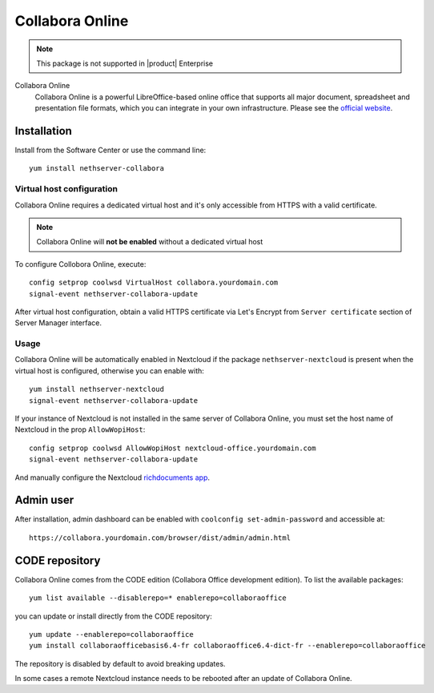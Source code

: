 .. _collabora-section:

================
Collabora Online
================

.. note::

  This package is not supported in |product| Enterprise


Collabora Online
 Collabora Online is a powerful LibreOffice-based online office that supports all
 major document, spreadsheet and presentation file formats, which you can integrate
 in your own infrastructure.
 Please see the `official website <https://www.collaboraoffice.com/collabora-online/>`_.

Installation
============

Install from the Software Center or use the command line: ::

  yum install nethserver-collabora

Virtual host configuration
--------------------------

Collabora Online requires a dedicated virtual host and it's only accessible from
HTTPS with a valid certificate.

.. note::

 Collabora Online will **not be enabled** without a dedicated virtual host

To configure Collobora Online, execute: ::

  config setprop coolwsd VirtualHost collabora.yourdomain.com
  signal-event nethserver-collabora-update

After virtual host configuration, obtain a valid HTTPS certificate via Let's Encrypt
from ``Server certificate`` section of Server Manager interface.

Usage
-----

Collabora Online will be automatically enabled in Nextcloud if the package ``nethserver-nextcloud``
is present when the virtual host is configured, otherwise you can enable with: ::

  yum install nethserver-nextcloud
  signal-event nethserver-collabora-update

If your instance of Nextcloud is not installed in the same server of Collabora Online,
you must set the host name of Nextcloud in the prop ``AllowWopiHost``: ::

  config setprop coolwsd AllowWopiHost nextcloud-office.yourdomain.com
  signal-event nethserver-collabora-update

And manually configure the Nextcloud `richdocuments app <https://github.com/nextcloud/richdocuments#nextcloud-app>`_.

Admin user
==========

After installation, admin dashboard can be enabled with ``coolconfig set-admin-password`` and accessible at: ::

  https://collabora.yourdomain.com/browser/dist/admin/admin.html


CODE repository
===============

Collabora Online comes from the CODE edition (Collabora Office development edition). To list the available packages: ::

  yum list available --disablerepo=* enablerepo=collaboraoffice

you can update or install directly from the CODE repository: ::

  yum update --enablerepo=collaboraoffice
  yum install collaboraofficebasis6.4-fr collaboraoffice6.4-dict-fr --enablerepo=collaboraoffice

The repository is disabled by default to avoid breaking updates.

In some cases a remote Nextcloud instance needs to be rebooted after an update of Collabora Online.
